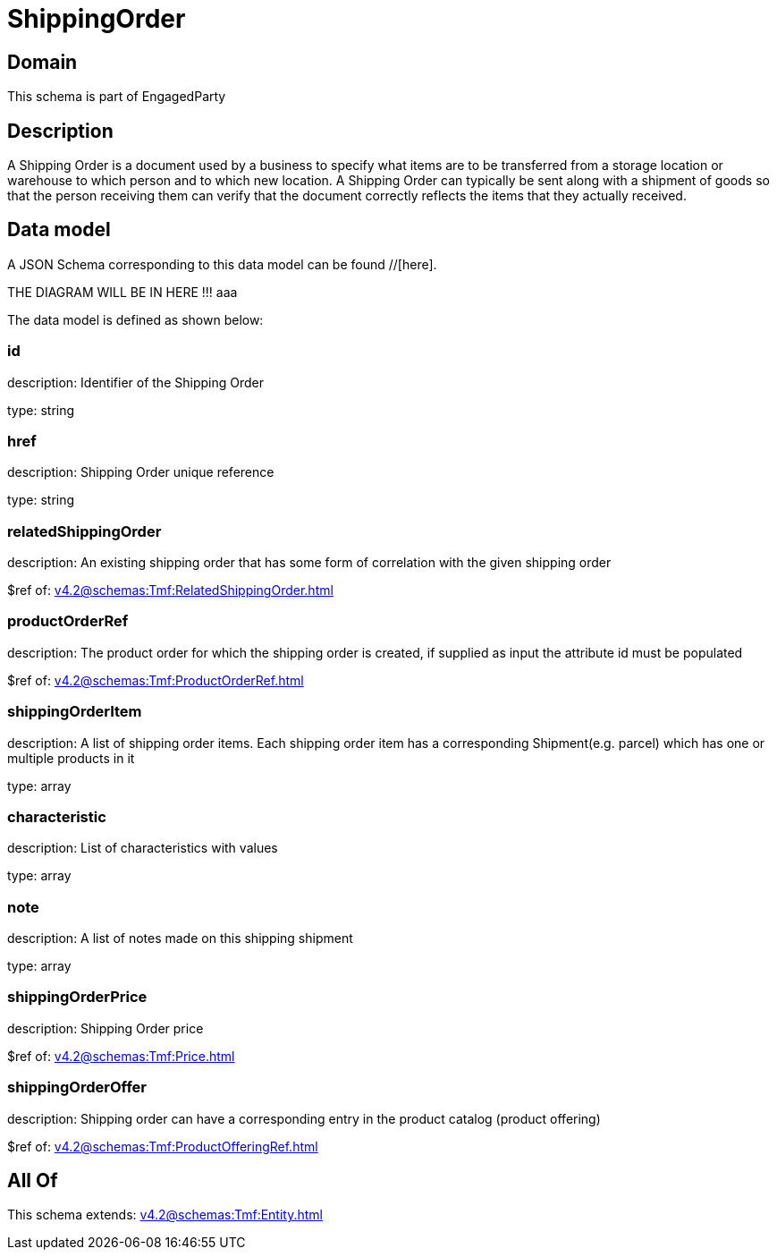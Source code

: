 = ShippingOrder

[#domain]
== Domain

This schema is part of EngagedParty

[#description]
== Description
A Shipping Order is a document used by a business to specify what items are to be transferred from a storage location or warehouse to which person and to which new location. A Shipping Order can typically be sent along with a shipment of goods so that the person receiving them can verify that the document correctly reflects the items that they actually received.


[#data_model]
== Data model

A JSON Schema corresponding to this data model can be found //[here].

THE DIAGRAM WILL BE IN HERE !!!
aaa

The data model is defined as shown below:


=== id
description: Identifier of the Shipping Order

type: string


=== href
description: Shipping Order unique reference

type: string


=== relatedShippingOrder
description: An existing shipping order that has some form of correlation with the given shipping order

$ref of: xref:v4.2@schemas:Tmf:RelatedShippingOrder.adoc[]


=== productOrderRef
description: The product order for which the shipping order is created, if supplied as input the attribute id must be populated

$ref of: xref:v4.2@schemas:Tmf:ProductOrderRef.adoc[]


=== shippingOrderItem
description: A list of shipping order items. Each shipping order item has a corresponding Shipment(e.g. parcel) which has one or multiple products in it

type: array


=== characteristic
description: List of characteristics with values

type: array


=== note
description: A list of notes made on this shipping shipment

type: array


=== shippingOrderPrice
description: Shipping Order price

$ref of: xref:v4.2@schemas:Tmf:Price.adoc[]


=== shippingOrderOffer
description: Shipping order can have a corresponding entry in the product catalog (product offering)

$ref of: xref:v4.2@schemas:Tmf:ProductOfferingRef.adoc[]


[#all_of]
== All Of

This schema extends: xref:v4.2@schemas:Tmf:Entity.adoc[]
